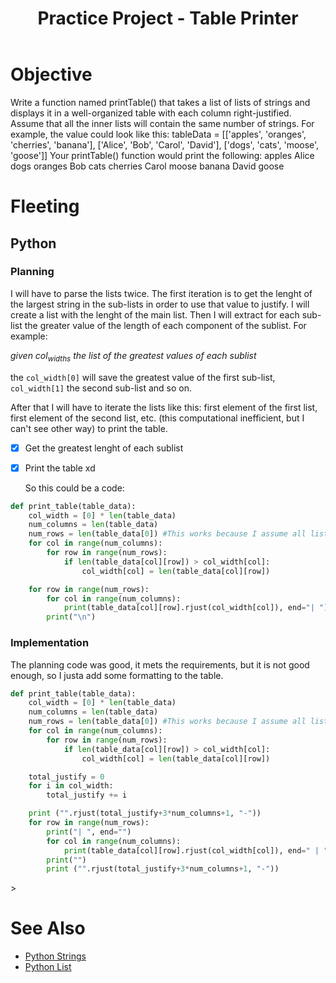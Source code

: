 :PROPERTIES:
:ID:       2afffeb2-abc4-47b0-877b-d8165d99e8e0
:END:
#+title: Practice Project - Table Printer
#+filetags: :coding:practice:project:
#+category: CODING-EXERCISE

* Objective
Write a function named printTable() that takes a list of lists of strings and
displays it in a well-organized table with each column right-justified.
Assume that all the inner lists will contain the same number of strings.
For example, the value could look like this:
tableData = [['apples', 'oranges', 'cherries', 'banana'],
             ['Alice', 'Bob', 'Carol', 'David'],
             ['dogs', 'cats', 'moose', 'goose']]
Your printTable() function would print the following:
   apples Alice  dogs
  oranges   Bob  cats
 cherries Carol moose
   banana David goose

   
* Fleeting

** Python

*** Planning
I will have to parse the lists twice. The first iteration is to get the lenght of the largest string in the sub-lists in order to use that value to justify. I will create a list with the lenght of the main list. Then I will extract for each sub-list the greater value of the length of each component of the sublist. For example:

/given col_widths the list of the greatest values of each sublist/

the ~col_width[0]~ will save the greatest value of the first sub-list, ~col_width[1]~ the second sub-list and so on.

After that I will have to iterate the lists like this: first element of the first list, first element of the second list, etc. (this computational inefficient, but I can't see other way) to print the table.

- [X] Get the greatest lenght of each sublist
- [X] Print the table xd

  So this could be a code:
#+begin_src python
def print_table(table_data):
    col_width = [0] * len(table_data)
    num_columns = len(table_data)
    num_rows = len(table_data[0]) #This works because I assume all lists contain the same number of strings
    for col in range(num_columns):
        for row in range(num_rows):
            if len(table_data[col][row]) > col_width[col]:
                col_width[col] = len(table_data[col][row])

    for row in range(num_rows):
        for col in range(num_columns):
            print(table_data[col][row].rjust(col_width[col]), end="| ")
        print("\n")
#+end_src

*** Implementation
The planning code was good, it mets the requirements, but it is not good enough, so I justa add some formatting to the table.
#+begin_src python
def print_table(table_data):
    col_width = [0] * len(table_data)
    num_columns = len(table_data)
    num_rows = len(table_data[0]) #This works because I assume all lists contain the same number of strings
    for col in range(num_columns):
        for row in range(num_rows):
            if len(table_data[col][row]) > col_width[col]:
                col_width[col] = len(table_data[col][row])

    total_justify = 0
    for i in col_width:
        total_justify += i

    print ("".rjust(total_justify+3*num_columns+1, "-"))
    for row in range(num_rows):
        print("| ", end="")
        for col in range(num_columns):
            print(table_data[col][row].rjust(col_width[col]), end=" | ")
        print("")
        print ("".rjust(total_justify+3*num_columns+1, "-"))
#+end_src>
* See Also
- [[id:ac87cf3d-84bf-4db2-8c0c-4a8acc0961f9][Python Strings]]
- [[id:1ebef9bf-4af9-478d-b9cc-e95e376ba78a][Python List]]
